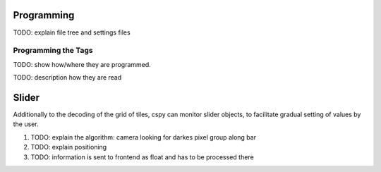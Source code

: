 
Programming
***********

TODO: explain file tree and settings files

.. _programming_tangibles:

Programming the Tags
====================

.. image:: ../img/Q-Scope_tangibles_tags.jpg
    :align: center
    :alt: Image of four 3D-printed, colored houses with black and white tags on the underside.

TODO: show how/where they are programmed.

TODO: description how they are read

.. _cspy_slider:

Slider
******

Additionally to the decoding of the grid of tiles, cspy can monitor slider objects, to facilitate gradual setting of values by the user.

#. TODO: explain the algorithm: camera looking for darkes pixel group along bar
#. TODO: explain positioning
#. TODO: information is sent to frontend as float and has to be processed there
